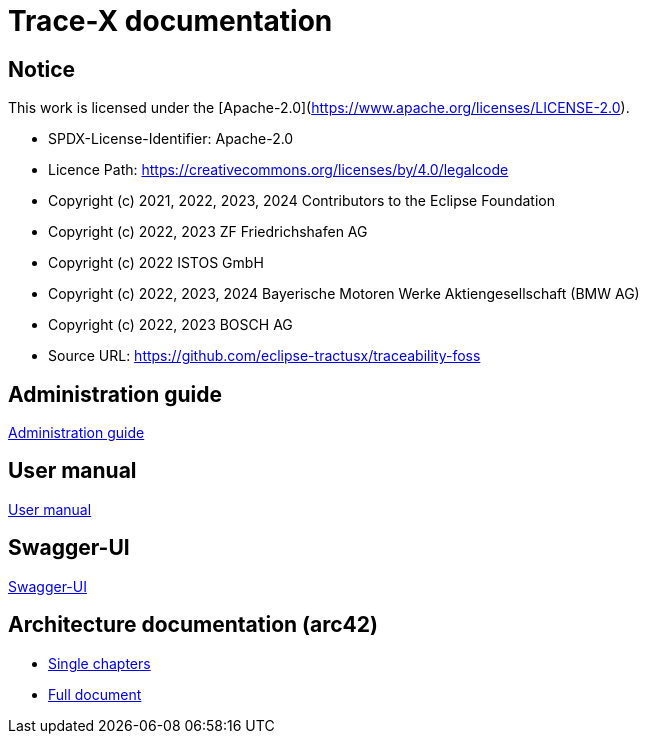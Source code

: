 
= Trace-X documentation

== Notice

This work is licensed under the [Apache-2.0](https://www.apache.org/licenses/LICENSE-2.0).

* SPDX-License-Identifier: Apache-2.0
* Licence Path: https://creativecommons.org/licenses/by/4.0/legalcode
* Copyright (c) 2021, 2022, 2023, 2024 Contributors to the Eclipse Foundation
* Copyright (c) 2022, 2023 ZF Friedrichshafen AG
* Copyright (c) 2022 ISTOS GmbH
* Copyright (c) 2022, 2023, 2024 Bayerische Motoren Werke Aktiengesellschaft (BMW AG)
* Copyright (c) 2022, 2023 BOSCH AG

* Source URL: https://github.com/eclipse-tractusx/traceability-foss

== Administration guide
xref:administration/administration-guide.adoc[Administration guide]

== User manual

xref:user/user-manual.adoc[User manual]

== Swagger-UI

xref:swagger-ui/index.adoc[Swagger-UI]

== Architecture documentation (arc42)

- xref:arc42/index.adoc[Single chapters]
- xref:arc42/full.adoc[Full document]
